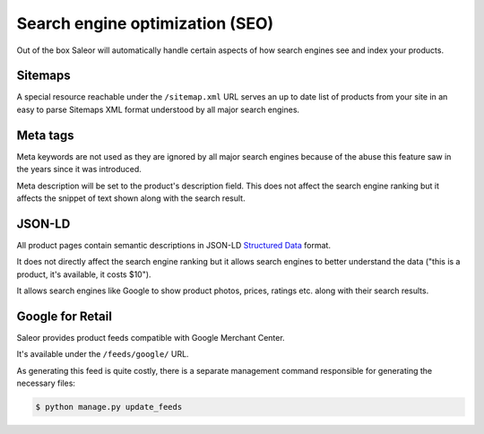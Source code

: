 Search engine optimization (SEO)
================================

Out of the box Saleor will automatically handle certain aspects of how search engines see and index your products.

Sitemaps
--------

A special resource reachable under the ``/sitemap.xml`` URL serves an up to date list of products from your site in an easy to parse Sitemaps XML format understood by all major search engines.

Meta tags
---------

Meta keywords are not used as they are ignored by all major search engines because of the abuse this feature saw in the years since it was introduced.

Meta description will be set to the product's description field. This does not affect the search engine ranking but it affects the snippet of text shown along with the search result.

JSON-LD
-------

All product pages contain semantic descriptions in JSON-LD `Structured Data <https://developers.google.com/search/docs/guides/intro-structured-data>`_ format.

It does not directly affect the search engine ranking but it allows search engines to better understand the data ("this is a product, it's available, it costs $10").

It allows search engines like Google to show product photos, prices, ratings etc. along with their search results.

Google for Retail
-----------------

Saleor provides product feeds compatible with Google Merchant Center.

It's available under the ``/feeds/google/`` URL.

As generating this feed is quite costly, there is a separate management command responsible for generating the necessary files:

.. code-block:: bash

 $ python manage.py update_feeds
